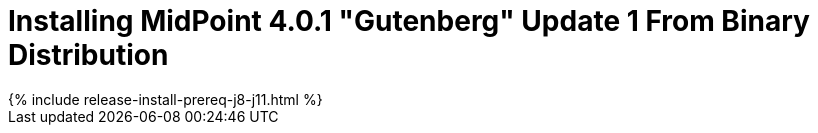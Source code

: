 = Installing MidPoint 4.0.1 "Gutenberg" Update 1 From Binary Distribution
:page-layout: release-install
:page-release-version: 4.0.1
:page-nav-title: Installation Instructions
:page-liquid:

++++
{% include release-install-prereq-j8-j11.html %}
++++
